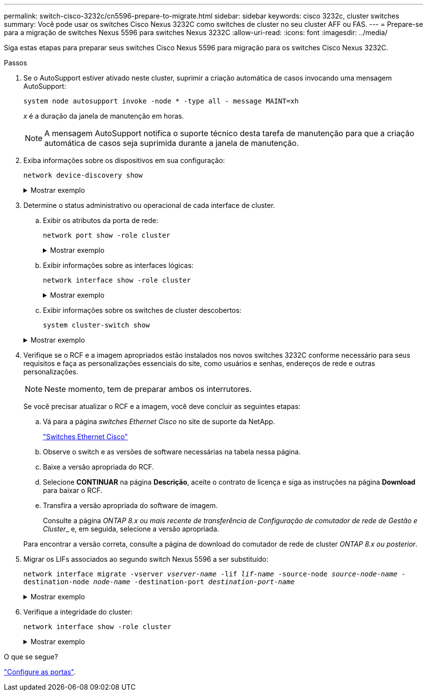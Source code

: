 ---
permalink: switch-cisco-3232c/cn5596-prepare-to-migrate.html 
sidebar: sidebar 
keywords: cisco 3232c, cluster switches 
summary: Você pode usar os switches Cisco Nexus 3232C como switches de cluster no seu cluster AFF ou FAS. 
---
= Prepare-se para a migração de switches Nexus 5596 para switches Nexus 3232C
:allow-uri-read: 
:icons: font
:imagesdir: ../media/


[role="lead"]
Siga estas etapas para preparar seus switches Cisco Nexus 5596 para migração para os switches Cisco Nexus 3232C.

.Passos
. Se o AutoSupport estiver ativado neste cluster, suprimir a criação automática de casos invocando uma mensagem AutoSupport:
+
`system node autosupport invoke -node * -type all - message MAINT=xh`

+
_x_ é a duração da janela de manutenção em horas.

+
[NOTE]
====
A mensagem AutoSupport notifica o suporte técnico desta tarefa de manutenção para que a criação automática de casos seja suprimida durante a janela de manutenção.

====
. Exiba informações sobre os dispositivos em sua configuração:
+
`network device-discovery show`

+
.Mostrar exemplo
[%collapsible]
====
O exemplo a seguir mostra quantas interfaces de interconexão de cluster foram configuradas em cada nó para cada switch de interconexão de cluster:

[listing, subs="+quotes"]
----
cluster::> *network device-discovery show*
            Local  Discovered
Node        Port   Device              Interface        Platform
----------- ------ ------------------- ---------------- ----------------
n1         /cdp
            e0a    CL1                 Ethernet1/1      N5K-C5596UP
            e0b    CL2                 Ethernet1/1      N5K-C5596UP
            e0c    CL2                 Ethernet1/2      N5K-C5596UP
            e0d    CL1                 Ethernet1/2      N5K-C5596UP
n2         /cdp
            e0a    CL1                 Ethernet1/3      N5K-C5596UP
            e0b    CL2                 Ethernet1/3      N5K-C5596UP
            e0c    CL2                 Ethernet1/4      N5K-C5596UP
            e0d    CL1                 Ethernet1/4      N5K-C5596UP
8 entries were displayed.
----
====
. Determine o status administrativo ou operacional de cada interface de cluster.
+
.. Exibir os atributos da porta de rede:
+
`network port show -role cluster`

+
.Mostrar exemplo
[%collapsible]
====
O exemplo a seguir exibe os atributos da porta de rede nos nós n1 e n2:

[listing, subs="+quotes"]
----
cluster::*> *network port show –role cluster*
  (network port show)
Node: n1
                                                                       Ignore
                                                  Speed(Mbps) Health   Health
Port      IPspace      Broadcast Domain Link MTU  Admin/Oper  Status   Status
--------- ------------ ---------------- ---- ---- ----------- -------- ------
e0a       Cluster      Cluster          up   9000 auto/10000  -        -
e0b       Cluster      Cluster          up   9000 auto/10000  -        -
e0c       Cluster      Cluster          up   9000 auto/10000  -        -
e0d       Cluster      Cluster          up   9000 auto/10000  -        -

Node: n2
                                                                       Ignore
                                                  Speed(Mbps) Health   Health
Port      IPspace      Broadcast Domain Link MTU  Admin/Oper  Status   Status
--------- ------------ ---------------- ---- ---- ----------- -------- ------
e0a       Cluster      Cluster          up   9000  auto/10000 -        -
e0b       Cluster      Cluster          up   9000  auto/10000 -        -
e0c       Cluster      Cluster          up   9000  auto/10000 -        -
e0d       Cluster      Cluster          up   9000  auto/10000 -        -
8 entries were displayed.
----
====
.. Exibir informações sobre as interfaces lógicas:
+
`network interface show -role cluster`

+
.Mostrar exemplo
[%collapsible]
====
O exemplo a seguir exibe as informações gerais sobre todas as LIFs no cluster, incluindo suas portas atuais:

[listing, subs="+quotes"]
----
cluster::*> *network interface show -role cluster*
 (network interface show)
            Logical    Status     Network            Current       Current Is
Vserver     Interface  Admin/Oper Address/Mask       Node          Port    Home
----------- ---------- ---------- ------------------ ------------- ------- ----
Cluster
            n1_clus1   up/up      10.10.0.1/24       n1            e0a     true
            n1_clus2   up/up      10.10.0.2/24       n1            e0b     true
            n1_clus3   up/up      10.10.0.3/24       n1            e0c     true
            n1_clus4   up/up      10.10.0.4/24       n1            e0d     true
            n2_clus1   up/up      10.10.0.5/24       n2            e0a     true
            n2_clus2   up/up      10.10.0.6/24       n2            e0b     true
            n2_clus3   up/up      10.10.0.7/24       n2            e0c     true
            n2_clus4   up/up      10.10.0.8/24       n2            e0d     true
8 entries were displayed.
----
====
.. Exibir informações sobre os switches de cluster descobertos:
+
`system cluster-switch show`

+
.Mostrar exemplo
[%collapsible]
====
O exemplo a seguir mostra os switches do cluster ativo:

[listing, subs="+quotes"]
----
cluster::*> *system cluster-switch show*

Switch                        Type               Address         Model
----------------------------- ------------------ --------------- ---------------
CL1                           cluster-network    10.10.1.101     NX5596
     Serial Number: 01234567
      Is Monitored: true
            Reason:
  Software Version: Cisco Nexus Operating System (NX-OS) Software, Version
                    7.1(1)N1(1)
    Version Source: CDP
CL2                           cluster-network    10.10.1.102     NX5596
     Serial Number: 01234568
      Is Monitored: true
            Reason:
  Software Version: Cisco Nexus Operating System (NX-OS) Software, Version
                    7.1(1)N1(1)
    Version Source: CDP

2 entries were displayed.
----
====


. Verifique se o RCF e a imagem apropriados estão instalados nos novos switches 3232C conforme necessário para seus requisitos e faça as personalizações essenciais do site, como usuários e senhas, endereços de rede e outras personalizações.
+
[NOTE]
====
Neste momento, tem de preparar ambos os interrutores.

====
+
Se você precisar atualizar o RCF e a imagem, você deve concluir as seguintes etapas:

+
.. Vá para a página _switches Ethernet Cisco_ no site de suporte da NetApp.
+
http://support.netapp.com/NOW/download/software/cm_switches/["Switches Ethernet Cisco"^]

.. Observe o switch e as versões de software necessárias na tabela nessa página.
.. Baixe a versão apropriada do RCF.
.. Selecione *CONTINUAR* na página *Descrição*, aceite o contrato de licença e siga as instruções na página *Download* para baixar o RCF.
.. Transfira a versão apropriada do software de imagem.
+
Consulte a página __ONTAP 8.x ou mais recente de transferência de Configuração de comutador de rede de Gestão e Cluster___ e, em seguida, selecione a versão apropriada.

+
Para encontrar a versão correta, consulte a página de download do comutador de rede de cluster _ONTAP 8.x ou posterior_.



. Migrar os LIFs associados ao segundo switch Nexus 5596 a ser substituído:
+
`network interface migrate -vserver _vserver-name_ -lif _lif-name_ -source-node _source-node-name_ - destination-node _node-name_ -destination-port _destination-port-name_`

+
.Mostrar exemplo
[%collapsible]
====
O exemplo a seguir mostra as LIFs sendo migradas para os nós n1 e n2; a migração de LIF deve ser feita em todos os nós:

[listing, subs="+quotes"]
----
cluster::*> *network interface migrate -vserver Cluster -lif n1_clus2 -source-node n1 -
destination-node n1 -destination-port e0a*
cluster::*> *network interface migrate -vserver Cluster -lif n1_clus3 -source-node n1 -
destination-node n1 -destination-port e0d*
cluster::*> *network interface migrate -vserver Cluster -lif n2_clus2 -source-node n2 -
destination-node n2 -destination-port e0a*
cluster::*> *network interface migrate -vserver Cluster -lif n2_clus3 -source-node n2 -
destination-node n2 -destination-port e0d*
----
====
. Verifique a integridade do cluster:
+
`network interface show -role cluster`

+
.Mostrar exemplo
[%collapsible]
====
O exemplo a seguir mostra o status atual de cada cluster:

[listing, subs="+quotes"]
----
cluster::*> *network interface show -role cluster*
 (network interface show)
            Logical    Status     Network            Current       Current Is
Vserver     Interface  Admin/Oper Address/Mask       Node          Port    Home
----------- ---------- ---------- ------------------ ------------- ------- ----
Cluster
            n1_clus1   up/up      10.10.0.1/24       n1            e0a     true
            n1_clus2   up/up      10.10.0.2/24       n1            e0a     false
            n1_clus3   up/up      10.10.0.3/24       n1            e0d     false
            n1_clus4   up/up      10.10.0.4/24       n1            e0d     true
            n2_clus1   up/up      10.10.0.5/24       n2            e0a     true
            n2_clus2   up/up      10.10.0.6/24       n2            e0a     false
            n2_clus3   up/up      10.10.0.7/24       n2            e0d     false
            n2_clus4   up/up      10.10.0.8/24       n2            e0d     true
8 entries were displayed.
----
====


.O que se segue?
link:cn5596-configure-ports.html["Configure as portas"].
